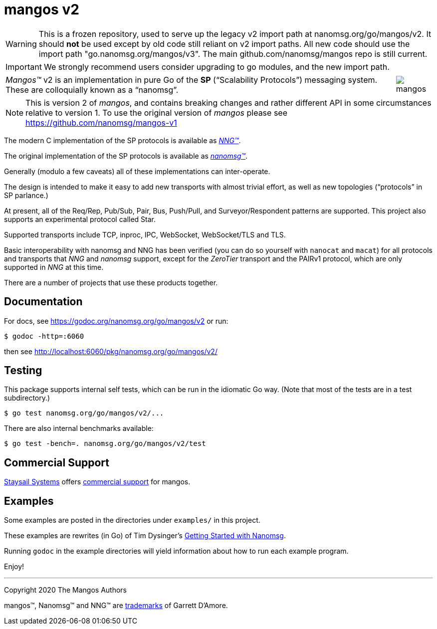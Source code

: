 ifdef::env-github[]
:note-caption: :information_source:
:important-caption: :heavy_exclamation_mark:
:warning-caption: :heavy_exclamation_mark:
endif::[]
= mangos v2

WARNING: This is a frozen repository, used to serve up the legacy v2 import path at nanomsg.org/go/mangos/v2.
It should *not* be used except by old code still reliant on v2 import paths.  All new code should use
the import path "go.nanomsg.org/mangos/v3".  The main github.com/nanomsg/mangos repo is still current.

IMPORTANT: We strongly recommend users consider upgrading to go modules, and the new import path.

[cols="2",grid="none",frame="none",options="autowidth"]
|===
|_Mangos&trade;_ v2  is an implementation in pure Go of the *SP*
("`Scalability Protocols`") messaging system.
These are colloquially  known as a "`nanomsg`".
a|image::mangos.jpg[float="right"]
|===

NOTE: This is version 2 of _mangos_, and contains breaking changes and
rather different API in some circumstances relative to version 1.  To use the
original version of _mangos_ please see https://github.com/nanomsg/mangos-v1

The modern C implementation of the SP protocols is available as
https://github.com/nanomsg/nng[__NNG&trade;__].

The original implementation of the SP protocols is available as
http://www.nanomsg.org[__nanomsg&trade;__].

Generally (modulo a few caveats) all of these implementations can inter-operate.

The design is intended to make it easy to add new transports with almost
trivial effort, as well as new topologies ("`protocols`" in SP parlance.)

At present, all of the Req/Rep, Pub/Sub, Pair, Bus, Push/Pull, and
Surveyor/Respondent patterns are supported.
This project also supports an experimental protocol called Star.

Supported transports include TCP, inproc, IPC, WebSocket, WebSocket/TLS and TLS.

Basic interoperability with nanomsg and NNG has been verified (you can do
so yourself with `nanocat` and `macat`) for all protocols and transports
that _NNG_ and _nanomsg_ support, except for the _ZeroTier_ transport and the PAIRv1
protocol, which are only supported in _NNG_ at this time.

There are a number of projects that use these products together.

// There is a third party experimental QUIC transport available at
// [quic-mangos](https://github.com/lthibault/quic-mangos).
// (An RFE to make this transport official exists.)

// If you find this useful, I would appreciate knowing about it.  I can be reached
// via my email address, garrett -at- damore -dot- org

== Documentation

For docs, see https://godoc.org/nanomsg.org/go/mangos/v2 or run:

    $ godoc -http=:6060

then see http://localhost:6060/pkg/nanomsg.org/go/mangos/v2/

== Testing

This package supports internal self tests, which can be run in
the idiomatic Go way.
(Note that most of the tests are in a test subdirectory.)

    $ go test nanomsg.org/go/mangos/v2/...

There are also internal benchmarks available:

    $ go test -bench=. nanomsg.org/go/mangos/v2/test

== Commercial Support

mailto:info@staysail.tech[Staysail Systems, Inc.] offers
http://staysail.tech/support/mangos[commercial support] for mangos.

== Examples

Some examples are posted in the directories under `examples/` in this project.

These examples are rewrites (in Go) of Tim Dysinger's
http://nanomsg.org/gettingstarted/index.html[Getting Started with Nanomsg].

Running `godoc` in the example directories will yield information about how
to run each example program.

Enjoy!

'''
Copyright 2020 The Mangos Authors

mangos&trade;, Nanomsg&trade; and NNG&trade; are http://nanomsg.org/trademarks.html[trademarks] of Garrett D'Amore.
